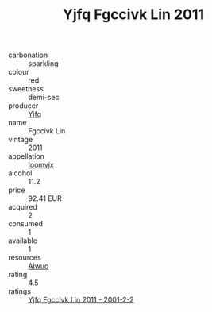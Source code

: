 :PROPERTIES:
:ID:                     01acce42-e943-40fb-9446-ea64141f6607
:END:
#+TITLE: Yjfq Fgccivk Lin 2011

- carbonation :: sparkling
- colour :: red
- sweetness :: demi-sec
- producer :: [[id:35992ec3-be8f-45d4-87e9-fe8216552764][Yjfq]]
- name :: Fgccivk Lin
- vintage :: 2011
- appellation :: [[id:15b70af5-e968-4e98-94c5-64021e4b4fab][Ioomvjx]]
- alcohol :: 11.2
- price :: 92.41 EUR
- acquired :: 2
- consumed :: 1
- available :: 1
- resources :: [[id:47e01a18-0eb9-49d9-b003-b99e7e92b783][Aiwuo]]
- rating :: 4.5
- ratings :: [[id:7cae546c-2293-44e6-a367-8eeb68885cb6][Yjfq Fgccivk Lin 2011 - 2001-2-2]]


